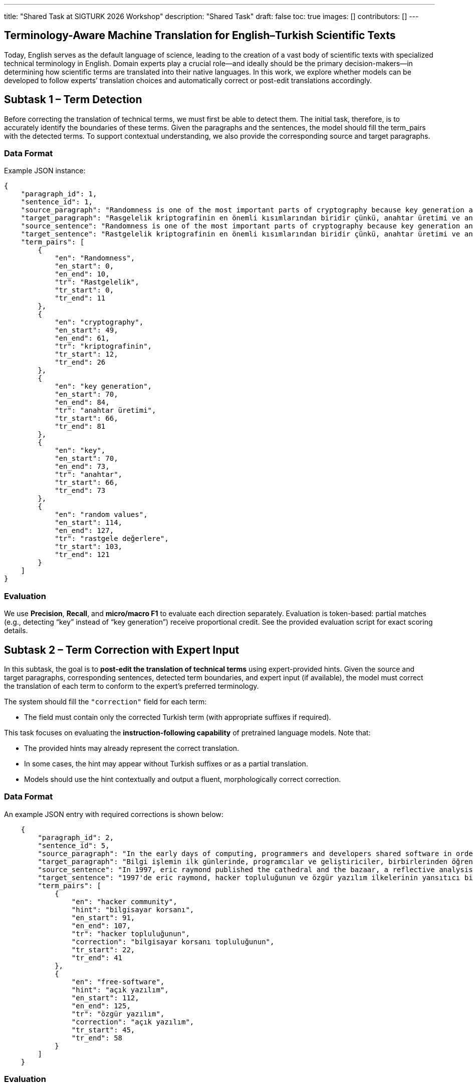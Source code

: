 ---
title: "Shared Task at SIGTURK 2026 Workshop"
description: "Shared Task"
draft: false
toc: true
images: []
contributors: []
---


== Terminology-Aware Machine Translation for English–Turkish Scientific Texts

Today, English serves as the default language of science, leading to the creation of a vast body of scientific texts with specialized technical terminology in English. Domain experts play a crucial role—and ideally should be the primary decision-makers—in determining how scientific terms are translated into their native languages. In this work, we explore whether models can be developed to follow experts’ translation choices and automatically correct or post-edit translations accordingly.

== Subtask 1 – Term Detection
Before correcting the translation of technical terms, we must first be able to detect them. The initial task, therefore, is to accurately identify the boundaries of these terms. Given the paragraphs and the sentences, the model should fill the term_pairs with the detected terms. To support contextual understanding, we also provide the corresponding source and target paragraphs.

=== Data Format

Example JSON instance:

[source,json]
----
{
    "paragraph_id": 1,
    "sentence_id": 1,
    "source_paragraph": "Randomness is one of the most important parts of cryptography because key generation and the key itself depend on random values. In literature, there exist statistical randomness tests and test suites to evaluate the randomness of the cryptographic algorithm. Although there exist randomness tests, there is no mathematical evidence to prove that a sequence or a number is random. Therefore, it is vital to choose tests in the test suites due to independency and coverage of the tests used in the suites. Sensitivity of these tests to nonnandom data is also important. The tests should be classified to determine that tests are independent and wide.",
    "target_paragraph": "Rasgelelik kriptografinin en önemli kısımlarından biridir çünkü, anahtar üretimi ve anahtarın kendisi rastgele değerlere bağlıdır. Literatürde birçok istatistiksel rastgelelik testi ve bu testleri içeren test paketleri yer almaktadır. Buna rağmen bir dizinin veya bir sayının rastgele olduğunu gösterecek hiçbir matematiksel kanıt yoktur. Bundan dolayı bir istatistiksel test paketi oluştururken bu testlerin seçimi hayati bir önem taşımaktadır. Ayrıca bu testlerin rastgele olmayan verilere karşı duyarlılığı da çok önemlidir. İstatistiksel testlerin birbirinden bağımsız olduğunu ve kapsamının geniş olduğunu belirlemek için sınıflandırılması gerekmektedir.",
    "source_sentence": "Randomness is one of the most important parts of cryptography because key generation and the key itself depend on random values.",
    "target_sentence": "Rastgelelik kriptografinin en önemli kısımlarından biridir çünkü, anahtar üretimi ve anahtarın kendisi rastgele değerlere bağlıdır.",
    "term_pairs": [
        {
            "en": "Randomness",
            "en_start": 0,
            "en_end": 10,
            "tr": "Rastgelelik",
            "tr_start": 0,
            "tr_end": 11
        },
        {
            "en": "cryptography",
            "en_start": 49,
            "en_end": 61,
            "tr": "kriptografinin",
            "tr_start": 12,
            "tr_end": 26
        },
        {
            "en": "key generation",
            "en_start": 70,
            "en_end": 84,
            "tr": "anahtar üretimi",
            "tr_start": 66,
            "tr_end": 81
        },
        {
            "en": "key",
            "en_start": 70,
            "en_end": 73,
            "tr": "anahtar",
            "tr_start": 66,
            "tr_end": 73
        },
        {
            "en": "random values",
            "en_start": 114,
            "en_end": 127,
            "tr": "rastgele değerlere",
            "tr_start": 103,
            "tr_end": 121
        }
    ]
}

----

=== Evaluation
We use *Precision*, *Recall*, and *micro/macro F1* to evaluate each direction separately.
Evaluation is token-based: partial matches (e.g., detecting “key” instead of “key generation”) receive proportional credit.
See the provided evaluation script for exact scoring details.

== Subtask 2 – Term Correction with Expert Input

In this subtask, the goal is to *post-edit the translation of technical terms* using expert-provided hints.
Given the source and target paragraphs, corresponding sentences, detected term boundaries, and expert input (if available), the model must correct the translation of each term to conform to the expert’s preferred terminology.

The system should fill the `"correction"` field for each term:

* The field must contain only the corrected Turkish term (with appropriate suffixes if required).

This task focuses on evaluating the *instruction-following capability* of pretrained language models.
Note that:

* The provided hints may already represent the correct translation.
* In some cases, the hint may appear without Turkish suffixes or as a partial translation.
* Models should use the hint contextually and output a fluent, morphologically correct correction.

=== Data Format

An example JSON entry with required corrections is shown below:

[source,json]
----
    {
        "paragraph_id": 2,
        "sentence_id": 5,
        "source_paragraph": "In the early days of computing, programmers and developers shared software in order to learn from each other and evolve the field of computing. Eventually, the open-source notion moved to the way side of commercialization of software in the years 1970–1980. However, academics still often developed software collaboratively. For example, donald knuth in 1979 with the tex typesetting system or richard stallman in 1983 with the gnu operating system. In 1997, eric raymond published the cathedral and the bazaar, a reflective analysis of the hacker community and free-software principles. The paper received significant attention in early 1998, and was one factor in motivating netscape communications corporation to release their popular netscape communicator internet suite as free software.",
        "target_paragraph": "Bilgi işlemin ilk günlerinde, programcılar ve geliştiriciler, birbirlerinden öğrenmek ve bilgi işlem alanını geliştirmek için yazılımları paylaştılar. Sonunda, açık kaynak kavramı 1970-1980 yıllarında yazılımın ticarileştirilmesinin tarafına geçti. Ancak, akademisyenler yine de çoğu zaman işbirliği içinde yazılım geliştirdiler. Örneğin, tex dizgi sistemi  ile 1979'da donald knuth veya gnu işletim sistemi ile 1983'te richard stallman . 1997'de eric raymond, hacker topluluğunun ve özgür yazılım ilkelerinin yansıtıcı bir analizi olan the cathedral and the bazaar'ı yayınladı. Makale, 1998'in başlarında önemli bir ilgi gördü ve netscape communications corporation'ı popüler netscape communicator internet paketini özgür yazılım olarak yayınlamaya motive eden bir faktördü.",
        "source_sentence": "In 1997, eric raymond published the cathedral and the bazaar, a reflective analysis of the hacker community and free-software principles.",
        "target_sentence": "1997'de eric raymond, hacker topluluğunun ve özgür yazılım ilkelerinin yansıtıcı bir analizi olan the cathedral and the bazaar'ı yayınladı.",
        "term_pairs": [
            {
                "en": "hacker community",
                "hint": "bilgisayar korsanı",
                "en_start": 91,
                "en_end": 107,
                "tr": "hacker topluluğunun",
                "correction": "bilgisayar korsanı topluluğunun",
                "tr_start": 22,
                "tr_end": 41
            },
            {
                "en": "free-software",
                "hint": "açık yazılım",
                "en_start": 112,
                "en_end": 125,
                "tr": "özgür yazılım",
                "correction": "açık yazılım",
                "tr_start": 45,
                "tr_end": 58
            }
        ]
    }
----

=== Evaluation

Accuracy is measured on the `correction` field using *Exact Match*.

== Subtask 3 – End-to-End Post-Edit

Here, we are curious how the models would perform end-to-end when given access to terimler.org. The models need not query terimler.org instantly; the offline glossary will be provided in a dictionary format. Here, we will not provide the term boundaries or hints, but only the final translation. Given the source and target paragraphs and sentences; the task is to post-edit the target sentence. The model should fill the edited_target_sentence correctly.

=== Example

[source,json]
----
{
    "paragraph_id": 3,
    "sentence_id": 2,
    "source_paragraph": "In this thesis we study static and time dependent solutions of supergravity theories. We discuss p-branes, plane waves, Kaluza-Klein monopoles, and time-dependent S-brane solutions. We then proceed to describe the Kaluza-Klein dimensional reduction procedure and discuss how theories in lower dimensions can be obtained from theories in higher dimensions. As the main result of this thesis, we present new solutions of supergravity theories involving intersections of S-branes with plane waves and Kaluza-Klein monopoles. We find that configurations involving intersections of S-branes with waves are restricted in that the wave can be placed only on the transverse space of the S-brane and the transverse space must be flat. We also find that a larger number of configurations involving intersections of S-branes with Kaluza-Klein monopoles exist.",
    "target_paragraph": "Bu tezde süperçekim kuramlarının zamandan bağımsız ve zamana bağlı çözümlerini inceleyeceğiz. Dalgaları, p-branları, Kaluza-Klein monopollerini ve zamana bağlı S-brane çözümlerini tartışacağız. Bunun ardından Kaluza-Klein boyutsal indirgeme kuramını çalışacağız ve düşük boyutlardaki kuramların bu yolla yüksek boyutlardaki kuramlardan nasıl elde edildiğini göreceğiz. Temel sonuç olarak süperçekim kuramlarının S-branlerinin dalgalarla ve Kaluza-Klein monopolleriyle kesişimlerini içeren yeni çözümlerini sunacağız. Bulgularımız S-branlerinin dalgalarla kesişimlerinde dalganın S-branının sadece dış uzayına yerleştirilebileceğini ve dış uzayın düz seçilmesi gerektiğini gösteriyor. S-branlerinin Kaluza-Klein monopolleriyle kesişimlerinde ise daha fazla sayıda seçeneğin bulunduğunu göstereceğiz.",
    "source_sentence": "We discuss p-branes, plane waves, Kaluza-Klein monopoles, and time-dependent S-brane solutions.",
    "target_sentence": "Dalgaları, p-branları, Kaluza-Klein monopollerini ve zamana bağlı S-brane çözümlerini tartışacağız.",
    "edited_target_sentence": "Düzlem dalgaları, p-zarları, Kaluza-Klein monopollerini ve zamana bağlı S-brane çözümlerini tartışacağız."
}
----
=== Evaluation

We evaluate post-edit outputs using *chrF* and *COMET* scores (subject to change).

== Evaluation Script and Development Data
We provide an evaluation script along with development data for all subtasks on our GitHub repository: https://github.com/aligebesce/sigturk2026_sharedtask

== Important Note on Models
Participants may use only pretrained models and resources whose weights are openly available for download at evaluation time. Use of models with closed or restricted weights (e.g., API‐only, gated by manual approval, paywalled checkpoints, or proprietary services) is not permitted. All model architectures are allowed.

Participants must clearly document all models and resources used in their system description papers, including:

* model name and version/commit,

* where the weights can be obtained (URL) and the license,

* any additional resources, training or fine‐tuning data, and prompts.

== Submission of Model Predictions
TBA

== Submission of Papers
TBA


== Important Dates

[cols="2,1",options="header"]
|===
| Event | Date (AoE)
| Task details and dev data release | October 27, 2025
| Test data release / submissions open | November 8, 2025
| Submission deadline | December 15, 2025
| Evaluation completed | January 2, 2026
| System paper deadline | January 2, 2026
| Notification of acceptance | January 23, 2026
| Camera-ready papers due | February 3, 2026
|===

== Organizers
Asst. Prof. Gözde Gül Şahin, Koç University +
Ali Gebeşçe, Koç University +
Ege Uğur Amasya , Koç University +

== Contact
For any questions regarding the shared task, please contact: sigturk2026.sharedtask@gmail.com

== Acknowledgements
This research is supported by the Wikimedia Foundation Research Fund (Grant No. G‐RS‐2402‐15231). We thank Zafer Batık and Başak Tosun of the Wikimedia Community User Group Turkey for introductions to the Turkish Wikipedia community and assistance with our inquiries regarding the Wikimedia Foundation and community; Kızıl of the Wikipedia Turkey Translators Group for connecting us with translators and demonstrating the translation workflow within Turkish Wikipedia; Prof. Bülent Sankur of terimler.org for insights on technical translations and for facilitating connections with academics who contributed to terminology decisions; and Gizem Ekiz for invaluable help organizing project events and coordinating communication among academics and Wikipedians.


python3 -c "import unicodedata; f='/Users/aligebesce/PycharmProjects/sigturk.github.io/content/en/sharedtask2026/index.adoc'; d=open(f).read(); open(f, 'w').write(unicodedata.normalize('NFKC', d))"

